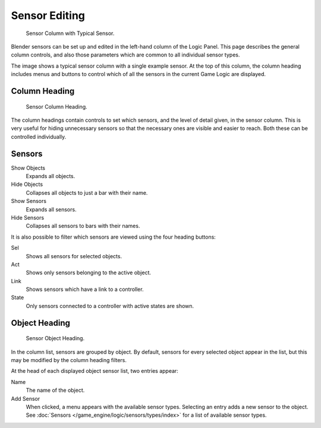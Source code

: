 
**************
Sensor Editing
**************

.. figure:: /images/bge_sensor_column.jpg
   :width: 292px

   Sensor Column with Typical Sensor.


Blender sensors can be set up and edited in the left-hand column of the Logic Panel.
This page describes the general column controls,
and also those parameters which are common to all individual sensor types.

The image shows a typical sensor column with a single example sensor.
At the top of this column, the column heading includes menus and buttons to control which of
all the sensors in the current Game Logic are displayed.


Column Heading
==============

.. figure:: /images/bge_sensor_column1.jpg
   :width: 292px

   Sensor Column Heading.


The column headings contain controls to set which sensors, and the level of detail given,
in the sensor column. This is very useful for hiding unnecessary sensors so that the necessary
ones are visible and easier to reach. Both these can be controlled individually.


Sensors
=======

Show Objects
   Expands all objects.
Hide Objects
   Collapses all objects to just a bar with their name.
Show Sensors
   Expands all sensors.
Hide Sensors
   Collapses all sensors to bars with their names.


It is also possible to filter which sensors are viewed using the four heading buttons:

Sel
   Shows all sensors for selected objects.
Act
   Shows only sensors belonging to the active object.
Link
   Shows sensors which have a link to a controller.
State
   Only sensors connected to a controller with active states are shown.


Object Heading
==============

.. figure:: /images/bge_sensor_column2.jpg
   :width: 292px

   Sensor Object Heading.


In the column list, sensors are grouped by object. By default,
sensors for every selected object appear in the list,
but this may be modified by the column heading filters.

At the head of each displayed object sensor list, two entries appear:

Name
   The name of the object.
Add Sensor
   When clicked, a menu appears with the available sensor types.
   Selecting an entry adds a new sensor to the object.
   See :doc:`Sensors </game_engine/logic/sensors/types/index>` for a list of available sensor types.
